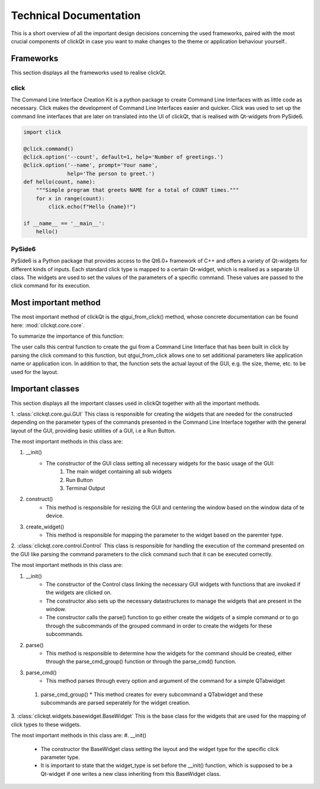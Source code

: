 Technical Documentation
=======================

This is a short overview of all the important design decisions concerning the used frameworks, paired with the most crucial components of
clickQt in case you want to make changes to the theme or application behaviour yourself..

==========
Frameworks
==========
This section displays all the frameworks used to realise clickQt.

click
-----
The Command Line Interface Creation Kit is a python package to create Command Line Interfaces with as little code as necessary. Click makes the
development of Command Line Interfaces easier and quicker. Click was used to set up the command line interfaces that are later on
translated into the UI of clickQt, that is realised with Qt-widgets from PySide6.

.. code-block:: python

    import click

    @click.command()
    @click.option('--count', default=1, help='Number of greetings.')
    @click.option('--name', prompt='Your name',
                  help='The person to greet.')
    def hello(count, name):
        """Simple program that greets NAME for a total of COUNT times."""
        for x in range(count):
            click.echo(f"Hello {name}!")

    if __name__ == '__main__':
        hello()

PySide6
-------
PySide6 is a Python package that provides access to the Qt6.0+ framework of C++ and offers a variety of Qt-widgets for different kinds of inputs.
Each standard click type is mapped to a certain Qt-widget, which is realised as a separate UI class. The widgets are used to set
the values of the parameters of a specific command. These values are passed to the click command for its execution.

=====================
Most important method
=====================

The most important method of clickQt is the qtgui_from_click() method, whose concrete documentation can be found here: :mod:`clickqt.core.core`.

| To summarize the importance of this function:

The user calls this central function to create the gui from a Command Line Interface that has been built in click by parsing the click command to this function, but
qtgui_from_click allows one to set additional parameters like application name or application icon. In addition to that, the function sets the actual layout of the GUI, e.g. the size, theme, etc. to be used for the layout.

=================
Important classes
=================
This section displays all the important classes used in clickQt together with all the important methods.

1. :class:`clickqt.core.gui.GUI`
This class is responsible for creating the widgets that are needed for the constructed depending on the parameter types of the commands presented in the Command Line Interface
together with the general layout of the GUI, providing basic utilities of a GUI, i.e a Run Button.

The most important methods in this class are:

#. __init()
    * The constructor of the GUI class setting all necessary widgets for the basic usage of the GUI:
        #. The main widget containing all sub widgets
        #. Run Button
        #. Terminal Output
#. construct()
    * This method is responsible for resizing the GUI and centering the window based on the window data of te device.
#. create_widget()
    * This method is responsible for mapping the parameter to the widget based on the paremter type.

2. :class:`clickqt.core.control.Control`
This class is responsible for handling the execution of the command presented on the GUI like parsing the command parameters to the click command such that it can be executed correctly.

The most important methods in this class are:

#. __init()
    * The constructor of the Control class linking the necessary GUI widgets with functions that are invoked if the widgets are clicked on.
    * The constructor also sets up the necessary datastructures to manage the widgets that are present in the window.
    * The constructor calls the parse() function to go either create the widgets of a simple command or to go through the subcommands of the grouped command in order to create the widgets for these subcommands.

#. parse()
    * This method is responsible to determine how the widgets for the command should be created, either through the parse_cmd_group() function or through the parse_cmd() function.

#. parse_cmd()
    * This method parses through every option and argument of the command for a simple QTabwidget

 #. parse_cmd_group()
    * This method creates for every subcommand a QTabwidget and these subcommands are parsed seperately for the widget creation.

3. :class:`clickqt.widgets.basewidget.BaseWidget`
This is the base class for the widgets that are used for the mapping of click types to these widgets.

The most important methods in this class are:
#. __init()
    * The constructor the BaseWidget class setting the layout and the widget type for the specific click parameter type.
    * It is important to state that the widget_type is set before the __init() function, which is supposed to be a Qt-widget if one writes a new class inheriting from this BaseWidget class.
